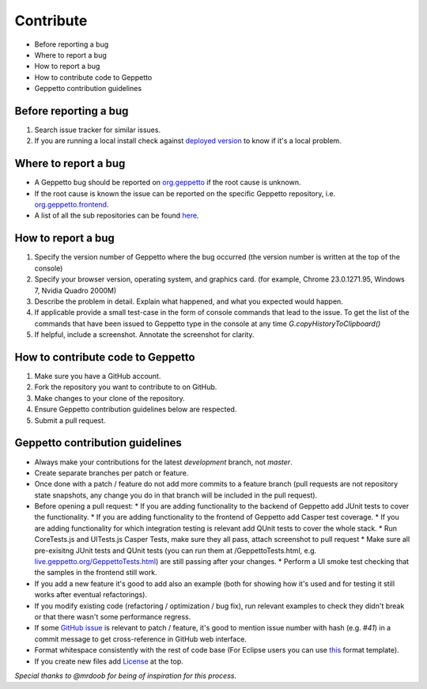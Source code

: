 **********
Contribute
**********

* Before reporting a bug
* Where to report a bug
* How to report a bug
* How to contribute code to Geppetto
* Geppetto contribution guidelines

Before reporting a bug
======================

#. Search issue tracker for similar issues.
#. If you are running a local install check against `deployed version <live.geppetto.org>`__ to know if it's a local problem.

Where to report a bug
=====================

* A Geppetto bug should be reported on `org.geppetto <https://github.com/openworm/org.geppetto/>`__ if the root cause is unknown.
* If the root cause is known the issue can be reported on the specific Geppetto repository, i.e. `org.geppetto.frontend <https://github.com/openworm/org.geppetto.frontend>`__.
* A list of all the sub repositories can be found `here <https://github.com/openworm/org.geppetto/blob/master/README.md>`__.

How to report a bug
===================

#. Specify the version number of Geppetto where the bug occurred (the version number is written at the top of the console)
#. Specify your browser version, operating system, and graphics card. (for example, Chrome 23.0.1271.95, Windows 7, Nvidia Quadro 2000M)
#. Describe the problem in detail. Explain what happened, and what you expected would happen.
#. If applicable provide a small test-case in the form of console commands that lead to the issue. To get the list of the commands that have been issued to Geppetto type in the console at any time `G.copyHistoryToClipboard()`
#. If helpful, include a screenshot. Annotate the screenshot for clarity.

How to contribute code to Geppetto
==================================

#. Make sure you have a GitHub account.
#. Fork the repository you want to contribute to on GitHub.
#. Make changes to your clone of the repository.
#. Ensure Geppetto contribution guidelines below are respected.
#. Submit a pull request.

Geppetto contribution guidelines
================================

* Always make your contributions for the latest `development` branch, not `master`.
* Create separate branches per patch or feature.
* Once done with a patch / feature do not add more commits to a feature branch (pull requests are not repository state snapshots, any change you do in that branch will be included in the pull request).
* Before opening a pull request:
  * If you are adding functionality to the backend of Geppetto add JUnit tests to cover the functionality.
  * If you are adding functionality to the frontend of Geppetto add Casper test coverage.
  * If you are adding functionality for which integration testing is relevant add QUnit tests to cover the whole stack.
  * Run CoreTests.js and UITests.js Casper Tests, make sure they all pass, attach screenshot to pull request
  * Make sure all pre-exisitng JUnit tests and QUnit tests (you can run them at /GeppettoTests.html, e.g. `live.geppetto.org/GeppettoTests.html <http://live.geppetto.org/GeppettoTests.html>`__) are still passing after your changes.
  * Perform a UI smoke test checking that the samples in the frontend still work.
* If you add a new feature it's good to add also an example (both for showing how it's used and for testing it still works after eventual refactorings).
* If you modify existing code (refactoring / optimization / bug fix), run relevant examples to check they didn't break or that there wasn't some performance regress.
* If some `GitHub issue <https://github.com/openworm/org.geppetto/issues>`__ is relevant to patch / feature, it's good to mention issue number with hash (e.g. `#41`) in a commit message to get cross-reference in GitHub web interface.
* Format whitespace consistently with the rest of code base (For Eclipse users you can use `this <https://github.com/openworm/OpenWorm/blob/master/eclipse/GeppettoFormatter.xml>`__ format template).
* If you create new files add `License <https://github.com/openworm/org.geppetto/blob/master/LICENSE>`__ at the top.

*Special thanks to @mrdoob for being of inspiration for this process.*
